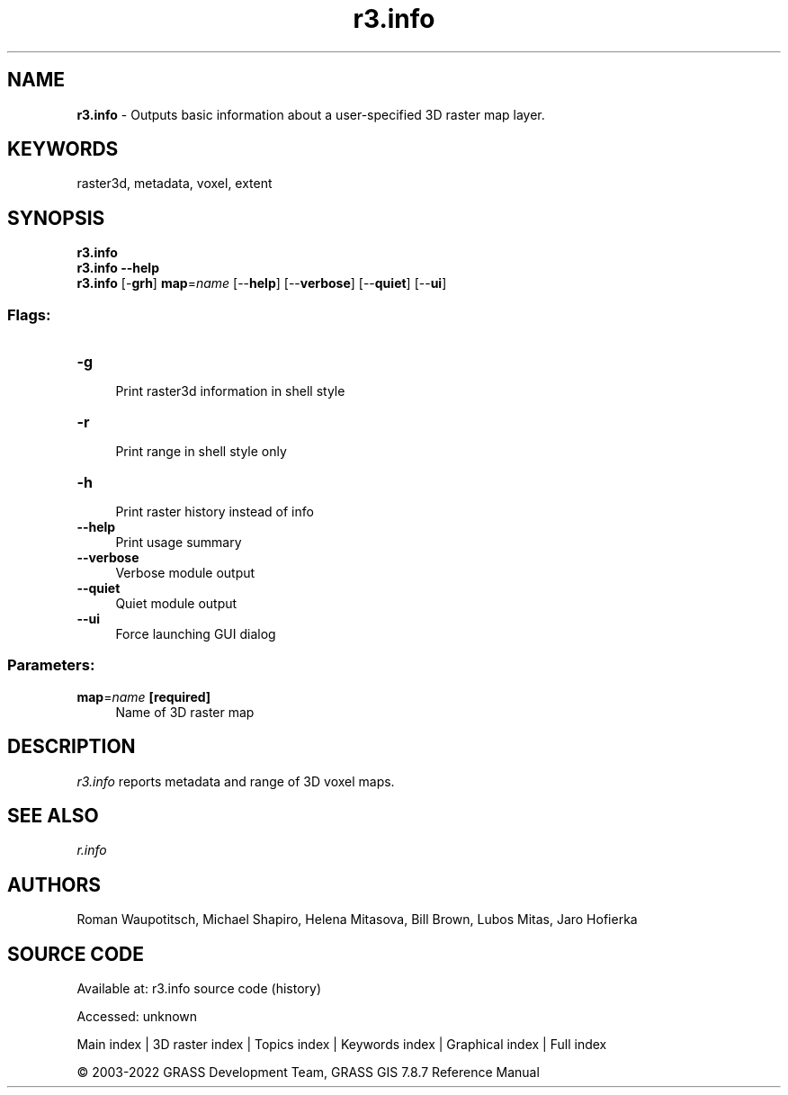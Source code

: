 .TH r3.info 1 "" "GRASS 7.8.7" "GRASS GIS User's Manual"
.SH NAME
\fI\fBr3.info\fR\fR  \- Outputs basic information about a user\-specified 3D raster map layer.
.SH KEYWORDS
raster3d, metadata, voxel, extent
.SH SYNOPSIS
\fBr3.info\fR
.br
\fBr3.info \-\-help\fR
.br
\fBr3.info\fR [\-\fBgrh\fR] \fBmap\fR=\fIname\fR  [\-\-\fBhelp\fR]  [\-\-\fBverbose\fR]  [\-\-\fBquiet\fR]  [\-\-\fBui\fR]
.SS Flags:
.IP "\fB\-g\fR" 4m
.br
Print raster3d information in shell style
.IP "\fB\-r\fR" 4m
.br
Print range in shell style only
.IP "\fB\-h\fR" 4m
.br
Print raster history instead of info
.IP "\fB\-\-help\fR" 4m
.br
Print usage summary
.IP "\fB\-\-verbose\fR" 4m
.br
Verbose module output
.IP "\fB\-\-quiet\fR" 4m
.br
Quiet module output
.IP "\fB\-\-ui\fR" 4m
.br
Force launching GUI dialog
.SS Parameters:
.IP "\fBmap\fR=\fIname\fR \fB[required]\fR" 4m
.br
Name of 3D raster map
.SH DESCRIPTION
\fIr3.info\fR reports metadata and range of 3D voxel maps.
.SH SEE ALSO
\fI
r.info
\fR
.SH AUTHORS
Roman Waupotitsch, Michael Shapiro,
Helena Mitasova, Bill Brown, Lubos Mitas,
Jaro Hofierka
.SH SOURCE CODE
.PP
Available at:
r3.info source code
(history)
.PP
Accessed: unknown
.PP
Main index |
3D raster index |
Topics index |
Keywords index |
Graphical index |
Full index
.PP
© 2003\-2022
GRASS Development Team,
GRASS GIS 7.8.7 Reference Manual
